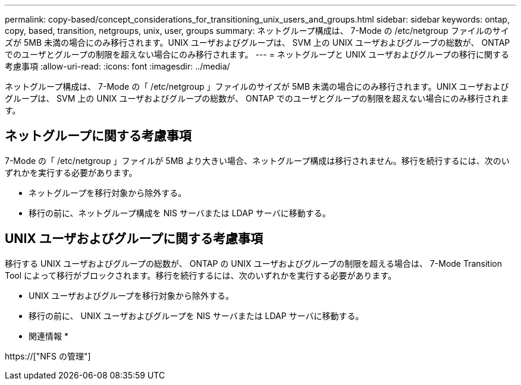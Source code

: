 ---
permalink: copy-based/concept_considerations_for_transitioning_unix_users_and_groups.html 
sidebar: sidebar 
keywords: ontap, copy, based, transition, netgroups, unix, user, groups 
summary: ネットグループ構成は、 7-Mode の /etc/netgroup ファイルのサイズが 5MB 未満の場合にのみ移行されます。UNIX ユーザおよびグループは、 SVM 上の UNIX ユーザおよびグループの総数が、 ONTAP でのユーザとグループの制限を超えない場合にのみ移行されます。 
---
= ネットグループと UNIX ユーザおよびグループの移行に関する考慮事項
:allow-uri-read: 
:icons: font
:imagesdir: ../media/


[role="lead"]
ネットグループ構成は、 7-Mode の「 /etc/netgroup 」ファイルのサイズが 5MB 未満の場合にのみ移行されます。UNIX ユーザおよびグループは、 SVM 上の UNIX ユーザおよびグループの総数が、 ONTAP でのユーザとグループの制限を超えない場合にのみ移行されます。



== ネットグループに関する考慮事項

7-Mode の「 /etc/netgroup 」ファイルが 5MB より大きい場合、ネットグループ構成は移行されません。移行を続行するには、次のいずれかを実行する必要があります。

* ネットグループを移行対象から除外する。
* 移行の前に、ネットグループ構成を NIS サーバまたは LDAP サーバに移動する。




== UNIX ユーザおよびグループに関する考慮事項

移行する UNIX ユーザおよびグループの総数が、 ONTAP の UNIX ユーザおよびグループの制限を超える場合は、 7-Mode Transition Tool によって移行がブロックされます。移行を続行するには、次のいずれかを実行する必要があります。

* UNIX ユーザおよびグループを移行対象から除外する。
* 移行の前に、 UNIX ユーザおよびグループを NIS サーバまたは LDAP サーバに移動する。


* 関連情報 *

https://["NFS の管理"]
